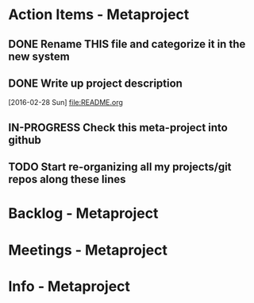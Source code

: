 * Action Items - Metaproject
** DONE Rename THIS file and categorize it in the new system
   SCHEDULED: <2016-02-27 Sat>
** DONE Write up project description
   [2016-02-28 Sun]
   [[file:README.org]]
** IN-PROGRESS Check this meta-project into github
** TODO Start re-organizing all my projects/git repos along these lines
* Backlog - Metaproject
* Meetings - Metaproject
* Info - Metaproject
